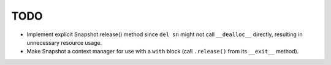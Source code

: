 TODO
====

* Implement explicit Snapshot.release() method since ``del sn`` might not call
  ``__dealloc__`` directly, resulting in unnecessary resource usage.
* Make Snapshot a context manager for use with a ``with`` block (call
  ``.release()`` from its ``__exit__`` method).
